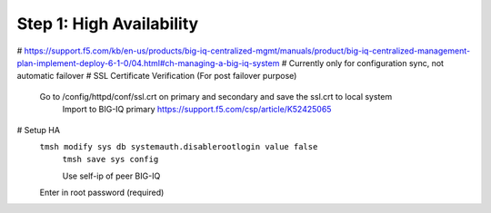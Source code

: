Step 1: High Availability
----------------------------------------------


# https://support.f5.com/kb/en-us/products/big-iq-centralized-mgmt/manuals/product/big-iq-centralized-management-plan-implement-deploy-6-1-0/04.html#ch-managing-a-big-iq-system
# Currently only for configuration sync, not automatic failover
# SSL Certificate Verification (For post failover purpose)
     Go to /config/httpd/conf/ssl.crt on primary and secondary and save the ssl.crt to local system
	 Import to BIG-IQ primary
	 https://support.f5.com/csp/article/K52425065
# Setup HA
     ``tmsh modify sys db systemauth.disablerootlogin value false``
	``tmsh save sys config``

	Use self-ip of peer BIG-IQ
     Enter in root password (required)
